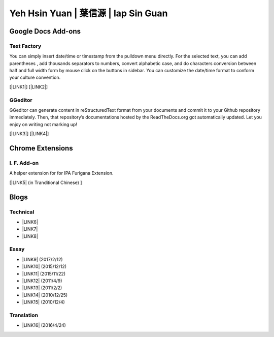 
.. _h59707e3f225e512d211d26681a66105:

Yeh Hsin Yuan | 葉信源 | Iap Sin Guan
*************************************

.. _h1a194a7421203013187902d456f7043:

Google Docs Add-ons
===================

.. _h1b6c443a5233512387c753466327d59:

Text Factory
------------

You can simply insert date/time or timestamp from the pulldown menu directly. For the selected text, you can add parentheses , add thousands separators to numbers, convert alphabetic case, and do characters conversion between half and full width form by mouse click on the buttons in sidebar. You can customize the date/time format to conform your culture convention.

[\ |LINK1|\ ] [\ |LINK2|\ ]

.. _h28105e656d4d48041184d771d3b4a1a:

GGeditor
--------

GGeditor can generate content in reStructuredText format from your documents and commit it to your Github repository immediately. Then, that repository’s documentations hosted by the ReadTheDocs.org got automatically updated. Let you enjoy on writing not marking up!

[\ |LINK3|\ ] [\ |LINK4|\ ]

.. _h2a317c445952767a80272d485671154b:

Chrome Extensions
=================

.. _h4130661e431c4b2966a564e7520615f:

I. F. Add-on
------------

A helper extension for for IPA Furigana Extension.

[\ |LINK5|\  (in Tranditional Chinese) ]

.. _h2a471632472157b6d1d2062464b6cd:

Blogs
=====

.. _h531e3ac621f10a57b27e3b254b3a:

Technical
---------

* \ |LINK6|\ 

* \ |LINK7|\  

* \ |LINK8|\ 

.. _he34321c2d622d341b786c3324384e:

Essay
-----

* \ |LINK9|\  (2017/2/12)

* \ |LINK10|\  (2015/12/12)

* \ |LINK11|\  (2015/11/22)

* \ |LINK12|\  (2011/4/9)

* \ |LINK13|\  (2011/2/2)

* \ |LINK14|\  (2010/12/25)

* \ |LINK15|\  (2010/12/4)

.. _h6d307874835717394e3f1a464967c:

Translation
-----------

* \ |LINK16|\  (2016/4/24)

.. bottom of content


.. |LINK1| raw:: html

    <a href="https://chrome.google.com/webstore/detail/text-factory/ppiaifpokkcagpcadampdmlpegldaaoc?hl=en" target="_blank">Install Text Factory</a>

.. |LINK2| raw:: html

    <a href="http://textfactory.readthedocs.io/" target="_blank">Project site</a>

.. |LINK3| raw:: html

    <a href="https://chrome.google.com/webstore/detail/ggeditor/piedgdbcihbejidgkpabjhppneghbcnp" target="_blank">Install GGeditor</a>

.. |LINK4| raw:: html

    <a href="http://ggeditor.readthedocs.io/" target="_blank">Project site</a>

.. |LINK5| raw:: html

    <a href="blogs/myworks/I.F.Add-on.html">Introduction and installation</a>

.. |LINK6| raw:: html

    <a href="blogs/technical/how2pydocs.html">如何寫Python文件</a>

.. |LINK7| raw:: html

    <a href="blogs/technical/VirtualenvProblem.html">在中文目錄建立virtualenv 的問題</a>

.. |LINK8| raw:: html

    <a href="https://goo.gl/qH1WWj" target="_blank">Tutorial - 從零開始建立一個RTD文件網站</a>

.. |LINK9| raw:: html

    <a href="blogs/MontyHallProblem.html">蒙提霍爾問題</a>

.. |LINK10| raw:: html

    <a href="blogs/LetsEncrypt.html">Let’s Encrypt 是社會運動</a>

.. |LINK11| raw:: html

    <a href="blogs/essay/constructiveProgramming.html">寫程式是建構式的</a>

.. |LINK12| raw:: html

    <a href="blogs/essay/brainyoga.html">軟體工程師的大腦瑜珈</a>

.. |LINK13| raw:: html

    <a href="blogs/essay/believescience.html">最不科學的事情就是相信科學</a>

.. |LINK14| raw:: html

    <a href="blogs/essay/hasghost.html">真的有鬼</a>

.. |LINK15| raw:: html

    <a href="blogs/essay/switch2mac.html">改用Mac 二三事</a>

.. |LINK16| raw:: html

    <a href="blogs/translation/AProtocol4Dying.html">臨終協定(A Protocol for Dying by Pieter Hintjens)</a>

